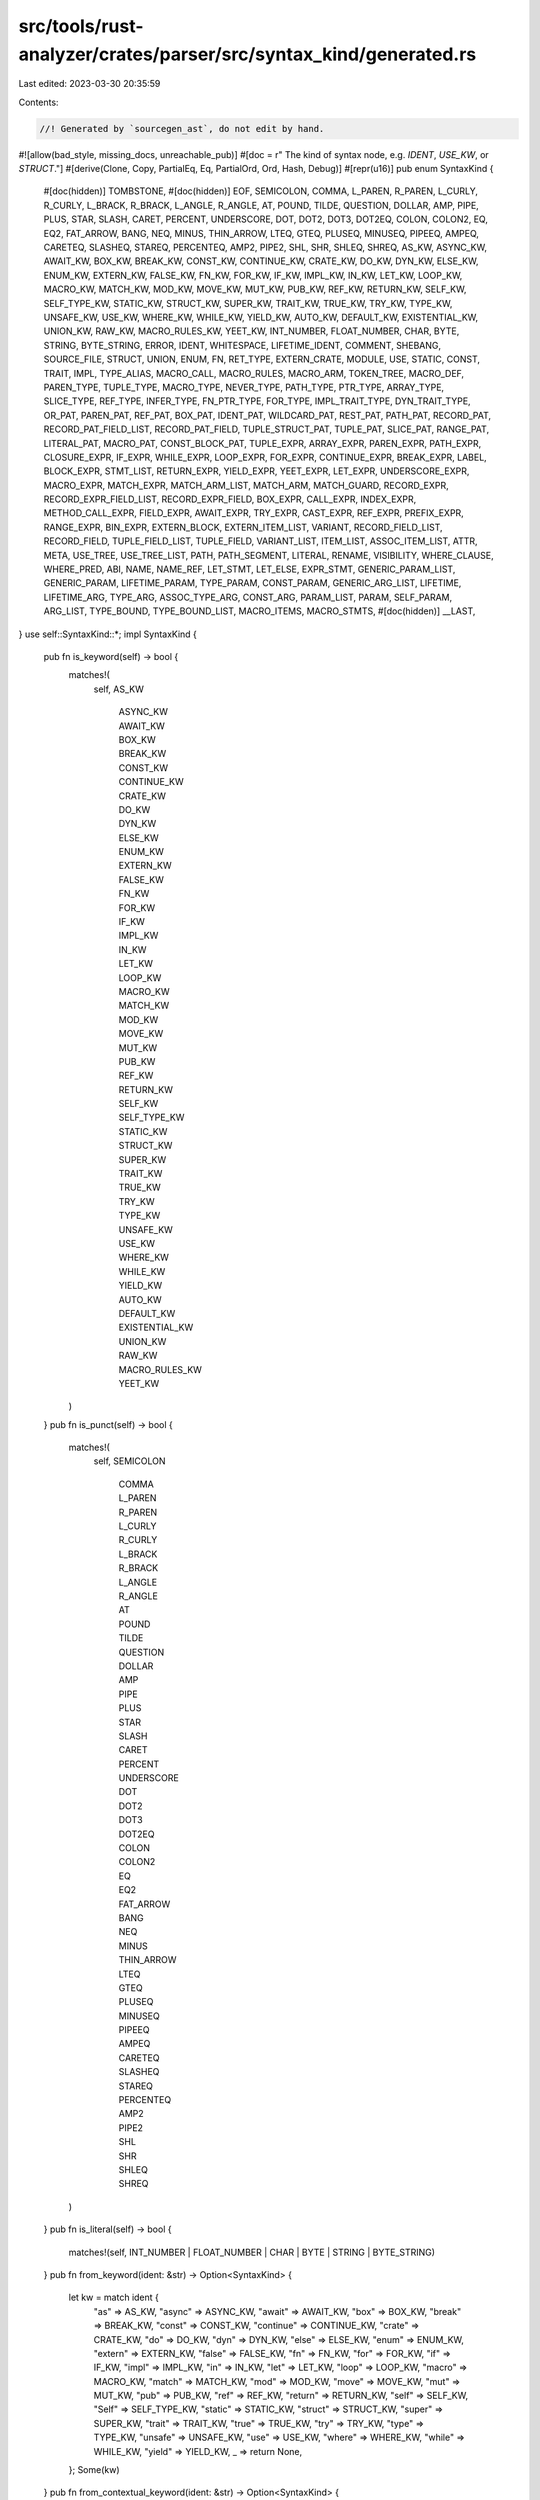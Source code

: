 src/tools/rust-analyzer/crates/parser/src/syntax_kind/generated.rs
==================================================================

Last edited: 2023-03-30 20:35:59

Contents:

.. code-block:: rs

    //! Generated by `sourcegen_ast`, do not edit by hand.

#![allow(bad_style, missing_docs, unreachable_pub)]
#[doc = r" The kind of syntax node, e.g. `IDENT`, `USE_KW`, or `STRUCT`."]
#[derive(Clone, Copy, PartialEq, Eq, PartialOrd, Ord, Hash, Debug)]
#[repr(u16)]
pub enum SyntaxKind {
    #[doc(hidden)]
    TOMBSTONE,
    #[doc(hidden)]
    EOF,
    SEMICOLON,
    COMMA,
    L_PAREN,
    R_PAREN,
    L_CURLY,
    R_CURLY,
    L_BRACK,
    R_BRACK,
    L_ANGLE,
    R_ANGLE,
    AT,
    POUND,
    TILDE,
    QUESTION,
    DOLLAR,
    AMP,
    PIPE,
    PLUS,
    STAR,
    SLASH,
    CARET,
    PERCENT,
    UNDERSCORE,
    DOT,
    DOT2,
    DOT3,
    DOT2EQ,
    COLON,
    COLON2,
    EQ,
    EQ2,
    FAT_ARROW,
    BANG,
    NEQ,
    MINUS,
    THIN_ARROW,
    LTEQ,
    GTEQ,
    PLUSEQ,
    MINUSEQ,
    PIPEEQ,
    AMPEQ,
    CARETEQ,
    SLASHEQ,
    STAREQ,
    PERCENTEQ,
    AMP2,
    PIPE2,
    SHL,
    SHR,
    SHLEQ,
    SHREQ,
    AS_KW,
    ASYNC_KW,
    AWAIT_KW,
    BOX_KW,
    BREAK_KW,
    CONST_KW,
    CONTINUE_KW,
    CRATE_KW,
    DO_KW,
    DYN_KW,
    ELSE_KW,
    ENUM_KW,
    EXTERN_KW,
    FALSE_KW,
    FN_KW,
    FOR_KW,
    IF_KW,
    IMPL_KW,
    IN_KW,
    LET_KW,
    LOOP_KW,
    MACRO_KW,
    MATCH_KW,
    MOD_KW,
    MOVE_KW,
    MUT_KW,
    PUB_KW,
    REF_KW,
    RETURN_KW,
    SELF_KW,
    SELF_TYPE_KW,
    STATIC_KW,
    STRUCT_KW,
    SUPER_KW,
    TRAIT_KW,
    TRUE_KW,
    TRY_KW,
    TYPE_KW,
    UNSAFE_KW,
    USE_KW,
    WHERE_KW,
    WHILE_KW,
    YIELD_KW,
    AUTO_KW,
    DEFAULT_KW,
    EXISTENTIAL_KW,
    UNION_KW,
    RAW_KW,
    MACRO_RULES_KW,
    YEET_KW,
    INT_NUMBER,
    FLOAT_NUMBER,
    CHAR,
    BYTE,
    STRING,
    BYTE_STRING,
    ERROR,
    IDENT,
    WHITESPACE,
    LIFETIME_IDENT,
    COMMENT,
    SHEBANG,
    SOURCE_FILE,
    STRUCT,
    UNION,
    ENUM,
    FN,
    RET_TYPE,
    EXTERN_CRATE,
    MODULE,
    USE,
    STATIC,
    CONST,
    TRAIT,
    IMPL,
    TYPE_ALIAS,
    MACRO_CALL,
    MACRO_RULES,
    MACRO_ARM,
    TOKEN_TREE,
    MACRO_DEF,
    PAREN_TYPE,
    TUPLE_TYPE,
    MACRO_TYPE,
    NEVER_TYPE,
    PATH_TYPE,
    PTR_TYPE,
    ARRAY_TYPE,
    SLICE_TYPE,
    REF_TYPE,
    INFER_TYPE,
    FN_PTR_TYPE,
    FOR_TYPE,
    IMPL_TRAIT_TYPE,
    DYN_TRAIT_TYPE,
    OR_PAT,
    PAREN_PAT,
    REF_PAT,
    BOX_PAT,
    IDENT_PAT,
    WILDCARD_PAT,
    REST_PAT,
    PATH_PAT,
    RECORD_PAT,
    RECORD_PAT_FIELD_LIST,
    RECORD_PAT_FIELD,
    TUPLE_STRUCT_PAT,
    TUPLE_PAT,
    SLICE_PAT,
    RANGE_PAT,
    LITERAL_PAT,
    MACRO_PAT,
    CONST_BLOCK_PAT,
    TUPLE_EXPR,
    ARRAY_EXPR,
    PAREN_EXPR,
    PATH_EXPR,
    CLOSURE_EXPR,
    IF_EXPR,
    WHILE_EXPR,
    LOOP_EXPR,
    FOR_EXPR,
    CONTINUE_EXPR,
    BREAK_EXPR,
    LABEL,
    BLOCK_EXPR,
    STMT_LIST,
    RETURN_EXPR,
    YIELD_EXPR,
    YEET_EXPR,
    LET_EXPR,
    UNDERSCORE_EXPR,
    MACRO_EXPR,
    MATCH_EXPR,
    MATCH_ARM_LIST,
    MATCH_ARM,
    MATCH_GUARD,
    RECORD_EXPR,
    RECORD_EXPR_FIELD_LIST,
    RECORD_EXPR_FIELD,
    BOX_EXPR,
    CALL_EXPR,
    INDEX_EXPR,
    METHOD_CALL_EXPR,
    FIELD_EXPR,
    AWAIT_EXPR,
    TRY_EXPR,
    CAST_EXPR,
    REF_EXPR,
    PREFIX_EXPR,
    RANGE_EXPR,
    BIN_EXPR,
    EXTERN_BLOCK,
    EXTERN_ITEM_LIST,
    VARIANT,
    RECORD_FIELD_LIST,
    RECORD_FIELD,
    TUPLE_FIELD_LIST,
    TUPLE_FIELD,
    VARIANT_LIST,
    ITEM_LIST,
    ASSOC_ITEM_LIST,
    ATTR,
    META,
    USE_TREE,
    USE_TREE_LIST,
    PATH,
    PATH_SEGMENT,
    LITERAL,
    RENAME,
    VISIBILITY,
    WHERE_CLAUSE,
    WHERE_PRED,
    ABI,
    NAME,
    NAME_REF,
    LET_STMT,
    LET_ELSE,
    EXPR_STMT,
    GENERIC_PARAM_LIST,
    GENERIC_PARAM,
    LIFETIME_PARAM,
    TYPE_PARAM,
    CONST_PARAM,
    GENERIC_ARG_LIST,
    LIFETIME,
    LIFETIME_ARG,
    TYPE_ARG,
    ASSOC_TYPE_ARG,
    CONST_ARG,
    PARAM_LIST,
    PARAM,
    SELF_PARAM,
    ARG_LIST,
    TYPE_BOUND,
    TYPE_BOUND_LIST,
    MACRO_ITEMS,
    MACRO_STMTS,
    #[doc(hidden)]
    __LAST,
}
use self::SyntaxKind::*;
impl SyntaxKind {
    pub fn is_keyword(self) -> bool {
        matches!(
            self,
            AS_KW
                | ASYNC_KW
                | AWAIT_KW
                | BOX_KW
                | BREAK_KW
                | CONST_KW
                | CONTINUE_KW
                | CRATE_KW
                | DO_KW
                | DYN_KW
                | ELSE_KW
                | ENUM_KW
                | EXTERN_KW
                | FALSE_KW
                | FN_KW
                | FOR_KW
                | IF_KW
                | IMPL_KW
                | IN_KW
                | LET_KW
                | LOOP_KW
                | MACRO_KW
                | MATCH_KW
                | MOD_KW
                | MOVE_KW
                | MUT_KW
                | PUB_KW
                | REF_KW
                | RETURN_KW
                | SELF_KW
                | SELF_TYPE_KW
                | STATIC_KW
                | STRUCT_KW
                | SUPER_KW
                | TRAIT_KW
                | TRUE_KW
                | TRY_KW
                | TYPE_KW
                | UNSAFE_KW
                | USE_KW
                | WHERE_KW
                | WHILE_KW
                | YIELD_KW
                | AUTO_KW
                | DEFAULT_KW
                | EXISTENTIAL_KW
                | UNION_KW
                | RAW_KW
                | MACRO_RULES_KW
                | YEET_KW
        )
    }
    pub fn is_punct(self) -> bool {
        matches!(
            self,
            SEMICOLON
                | COMMA
                | L_PAREN
                | R_PAREN
                | L_CURLY
                | R_CURLY
                | L_BRACK
                | R_BRACK
                | L_ANGLE
                | R_ANGLE
                | AT
                | POUND
                | TILDE
                | QUESTION
                | DOLLAR
                | AMP
                | PIPE
                | PLUS
                | STAR
                | SLASH
                | CARET
                | PERCENT
                | UNDERSCORE
                | DOT
                | DOT2
                | DOT3
                | DOT2EQ
                | COLON
                | COLON2
                | EQ
                | EQ2
                | FAT_ARROW
                | BANG
                | NEQ
                | MINUS
                | THIN_ARROW
                | LTEQ
                | GTEQ
                | PLUSEQ
                | MINUSEQ
                | PIPEEQ
                | AMPEQ
                | CARETEQ
                | SLASHEQ
                | STAREQ
                | PERCENTEQ
                | AMP2
                | PIPE2
                | SHL
                | SHR
                | SHLEQ
                | SHREQ
        )
    }
    pub fn is_literal(self) -> bool {
        matches!(self, INT_NUMBER | FLOAT_NUMBER | CHAR | BYTE | STRING | BYTE_STRING)
    }
    pub fn from_keyword(ident: &str) -> Option<SyntaxKind> {
        let kw = match ident {
            "as" => AS_KW,
            "async" => ASYNC_KW,
            "await" => AWAIT_KW,
            "box" => BOX_KW,
            "break" => BREAK_KW,
            "const" => CONST_KW,
            "continue" => CONTINUE_KW,
            "crate" => CRATE_KW,
            "do" => DO_KW,
            "dyn" => DYN_KW,
            "else" => ELSE_KW,
            "enum" => ENUM_KW,
            "extern" => EXTERN_KW,
            "false" => FALSE_KW,
            "fn" => FN_KW,
            "for" => FOR_KW,
            "if" => IF_KW,
            "impl" => IMPL_KW,
            "in" => IN_KW,
            "let" => LET_KW,
            "loop" => LOOP_KW,
            "macro" => MACRO_KW,
            "match" => MATCH_KW,
            "mod" => MOD_KW,
            "move" => MOVE_KW,
            "mut" => MUT_KW,
            "pub" => PUB_KW,
            "ref" => REF_KW,
            "return" => RETURN_KW,
            "self" => SELF_KW,
            "Self" => SELF_TYPE_KW,
            "static" => STATIC_KW,
            "struct" => STRUCT_KW,
            "super" => SUPER_KW,
            "trait" => TRAIT_KW,
            "true" => TRUE_KW,
            "try" => TRY_KW,
            "type" => TYPE_KW,
            "unsafe" => UNSAFE_KW,
            "use" => USE_KW,
            "where" => WHERE_KW,
            "while" => WHILE_KW,
            "yield" => YIELD_KW,
            _ => return None,
        };
        Some(kw)
    }
    pub fn from_contextual_keyword(ident: &str) -> Option<SyntaxKind> {
        let kw = match ident {
            "auto" => AUTO_KW,
            "default" => DEFAULT_KW,
            "existential" => EXISTENTIAL_KW,
            "union" => UNION_KW,
            "raw" => RAW_KW,
            "macro_rules" => MACRO_RULES_KW,
            "yeet" => YEET_KW,
            _ => return None,
        };
        Some(kw)
    }
    pub fn from_char(c: char) -> Option<SyntaxKind> {
        let tok = match c {
            ';' => SEMICOLON,
            ',' => COMMA,
            '(' => L_PAREN,
            ')' => R_PAREN,
            '{' => L_CURLY,
            '}' => R_CURLY,
            '[' => L_BRACK,
            ']' => R_BRACK,
            '<' => L_ANGLE,
            '>' => R_ANGLE,
            '@' => AT,
            '#' => POUND,
            '~' => TILDE,
            '?' => QUESTION,
            '$' => DOLLAR,
            '&' => AMP,
            '|' => PIPE,
            '+' => PLUS,
            '*' => STAR,
            '/' => SLASH,
            '^' => CARET,
            '%' => PERCENT,
            '_' => UNDERSCORE,
            '.' => DOT,
            ':' => COLON,
            '=' => EQ,
            '!' => BANG,
            '-' => MINUS,
            _ => return None,
        };
        Some(tok)
    }
}
#[macro_export]
macro_rules ! T { [;] => { $ crate :: SyntaxKind :: SEMICOLON } ; [,] => { $ crate :: SyntaxKind :: COMMA } ; ['('] => { $ crate :: SyntaxKind :: L_PAREN } ; [')'] => { $ crate :: SyntaxKind :: R_PAREN } ; ['{'] => { $ crate :: SyntaxKind :: L_CURLY } ; ['}'] => { $ crate :: SyntaxKind :: R_CURLY } ; ['['] => { $ crate :: SyntaxKind :: L_BRACK } ; [']'] => { $ crate :: SyntaxKind :: R_BRACK } ; [<] => { $ crate :: SyntaxKind :: L_ANGLE } ; [>] => { $ crate :: SyntaxKind :: R_ANGLE } ; [@] => { $ crate :: SyntaxKind :: AT } ; [#] => { $ crate :: SyntaxKind :: POUND } ; [~] => { $ crate :: SyntaxKind :: TILDE } ; [?] => { $ crate :: SyntaxKind :: QUESTION } ; [$] => { $ crate :: SyntaxKind :: DOLLAR } ; [&] => { $ crate :: SyntaxKind :: AMP } ; [|] => { $ crate :: SyntaxKind :: PIPE } ; [+] => { $ crate :: SyntaxKind :: PLUS } ; [*] => { $ crate :: SyntaxKind :: STAR } ; [/] => { $ crate :: SyntaxKind :: SLASH } ; [^] => { $ crate :: SyntaxKind :: CARET } ; [%] => { $ crate :: SyntaxKind :: PERCENT } ; [_] => { $ crate :: SyntaxKind :: UNDERSCORE } ; [.] => { $ crate :: SyntaxKind :: DOT } ; [..] => { $ crate :: SyntaxKind :: DOT2 } ; [...] => { $ crate :: SyntaxKind :: DOT3 } ; [..=] => { $ crate :: SyntaxKind :: DOT2EQ } ; [:] => { $ crate :: SyntaxKind :: COLON } ; [::] => { $ crate :: SyntaxKind :: COLON2 } ; [=] => { $ crate :: SyntaxKind :: EQ } ; [==] => { $ crate :: SyntaxKind :: EQ2 } ; [=>] => { $ crate :: SyntaxKind :: FAT_ARROW } ; [!] => { $ crate :: SyntaxKind :: BANG } ; [!=] => { $ crate :: SyntaxKind :: NEQ } ; [-] => { $ crate :: SyntaxKind :: MINUS } ; [->] => { $ crate :: SyntaxKind :: THIN_ARROW } ; [<=] => { $ crate :: SyntaxKind :: LTEQ } ; [>=] => { $ crate :: SyntaxKind :: GTEQ } ; [+=] => { $ crate :: SyntaxKind :: PLUSEQ } ; [-=] => { $ crate :: SyntaxKind :: MINUSEQ } ; [|=] => { $ crate :: SyntaxKind :: PIPEEQ } ; [&=] => { $ crate :: SyntaxKind :: AMPEQ } ; [^=] => { $ crate :: SyntaxKind :: CARETEQ } ; [/=] => { $ crate :: SyntaxKind :: SLASHEQ } ; [*=] => { $ crate :: SyntaxKind :: STAREQ } ; [%=] => { $ crate :: SyntaxKind :: PERCENTEQ } ; [&&] => { $ crate :: SyntaxKind :: AMP2 } ; [||] => { $ crate :: SyntaxKind :: PIPE2 } ; [<<] => { $ crate :: SyntaxKind :: SHL } ; [>>] => { $ crate :: SyntaxKind :: SHR } ; [<<=] => { $ crate :: SyntaxKind :: SHLEQ } ; [>>=] => { $ crate :: SyntaxKind :: SHREQ } ; [as] => { $ crate :: SyntaxKind :: AS_KW } ; [async] => { $ crate :: SyntaxKind :: ASYNC_KW } ; [await] => { $ crate :: SyntaxKind :: AWAIT_KW } ; [box] => { $ crate :: SyntaxKind :: BOX_KW } ; [break] => { $ crate :: SyntaxKind :: BREAK_KW } ; [const] => { $ crate :: SyntaxKind :: CONST_KW } ; [continue] => { $ crate :: SyntaxKind :: CONTINUE_KW } ; [crate] => { $ crate :: SyntaxKind :: CRATE_KW } ; [do] => { $ crate :: SyntaxKind :: DO_KW } ; [dyn] => { $ crate :: SyntaxKind :: DYN_KW } ; [else] => { $ crate :: SyntaxKind :: ELSE_KW } ; [enum] => { $ crate :: SyntaxKind :: ENUM_KW } ; [extern] => { $ crate :: SyntaxKind :: EXTERN_KW } ; [false] => { $ crate :: SyntaxKind :: FALSE_KW } ; [fn] => { $ crate :: SyntaxKind :: FN_KW } ; [for] => { $ crate :: SyntaxKind :: FOR_KW } ; [if] => { $ crate :: SyntaxKind :: IF_KW } ; [impl] => { $ crate :: SyntaxKind :: IMPL_KW } ; [in] => { $ crate :: SyntaxKind :: IN_KW } ; [let] => { $ crate :: SyntaxKind :: LET_KW } ; [loop] => { $ crate :: SyntaxKind :: LOOP_KW } ; [macro] => { $ crate :: SyntaxKind :: MACRO_KW } ; [match] => { $ crate :: SyntaxKind :: MATCH_KW } ; [mod] => { $ crate :: SyntaxKind :: MOD_KW } ; [move] => { $ crate :: SyntaxKind :: MOVE_KW } ; [mut] => { $ crate :: SyntaxKind :: MUT_KW } ; [pub] => { $ crate :: SyntaxKind :: PUB_KW } ; [ref] => { $ crate :: SyntaxKind :: REF_KW } ; [return] => { $ crate :: SyntaxKind :: RETURN_KW } ; [self] => { $ crate :: SyntaxKind :: SELF_KW } ; [Self] => { $ crate :: SyntaxKind :: SELF_TYPE_KW } ; [static] => { $ crate :: SyntaxKind :: STATIC_KW } ; [struct] => { $ crate :: SyntaxKind :: STRUCT_KW } ; [super] => { $ crate :: SyntaxKind :: SUPER_KW } ; [trait] => { $ crate :: SyntaxKind :: TRAIT_KW } ; [true] => { $ crate :: SyntaxKind :: TRUE_KW } ; [try] => { $ crate :: SyntaxKind :: TRY_KW } ; [type] => { $ crate :: SyntaxKind :: TYPE_KW } ; [unsafe] => { $ crate :: SyntaxKind :: UNSAFE_KW } ; [use] => { $ crate :: SyntaxKind :: USE_KW } ; [where] => { $ crate :: SyntaxKind :: WHERE_KW } ; [while] => { $ crate :: SyntaxKind :: WHILE_KW } ; [yield] => { $ crate :: SyntaxKind :: YIELD_KW } ; [auto] => { $ crate :: SyntaxKind :: AUTO_KW } ; [default] => { $ crate :: SyntaxKind :: DEFAULT_KW } ; [existential] => { $ crate :: SyntaxKind :: EXISTENTIAL_KW } ; [union] => { $ crate :: SyntaxKind :: UNION_KW } ; [raw] => { $ crate :: SyntaxKind :: RAW_KW } ; [macro_rules] => { $ crate :: SyntaxKind :: MACRO_RULES_KW } ; [yeet] => { $ crate :: SyntaxKind :: YEET_KW } ; [lifetime_ident] => { $ crate :: SyntaxKind :: LIFETIME_IDENT } ; [ident] => { $ crate :: SyntaxKind :: IDENT } ; [shebang] => { $ crate :: SyntaxKind :: SHEBANG } ; }
pub use T;


